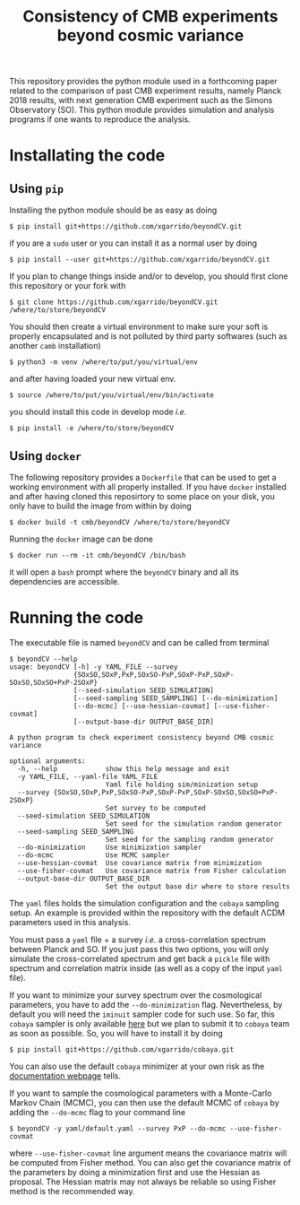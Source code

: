 #+TITLE: Consistency of CMB experiments beyond cosmic variance

This repository provides the python module used in a forthcoming paper related to the comparison of
past CMB experiment results, namely Planck 2018 results, with next generation CMB experiment such as
the Simons Observatory (SO). This python module provides simulation and analysis programs if one
wants to reproduce the analysis.

* Installating the code
** Using =pip=
Installing the python module should be as easy as doing
#+BEGIN_SRC shell
  $ pip install git+https://github.com/xgarrido/beyondCV.git
#+END_SRC
if you are a =sudo= user or you can install it as a normal user by doing
#+BEGIN_SRC shell
  $ pip install --user git+https://github.com/xgarrido/beyondCV.git
#+END_SRC

If you plan to change things inside and/or to develop, you should first clone this repository or
your fork with
#+BEGIN_SRC shell
  $ git clone https://github.com/xgarrido/beyondCV.git /where/to/store/beyondCV
#+END_SRC
You should then create a virtual environment to make sure your soft is properly encapsulated and is
not polluted by third party softwares (such as another =camb= installation)
#+BEGIN_SRC shell
  $ python3 -m venv /where/to/put/you/virtual/env
#+END_SRC
and after having loaded your new virtual env.
#+BEGIN_SRC shell
  $ source /where/to/put/you/virtual/env/bin/activate
#+END_SRC
you should install this code in develop mode /i.e./
#+BEGIN_SRC shell
  $ pip install -e /where/to/store/beyondCV
#+END_SRC

** Using =docker=
The following repository provides a =Dockerfile= that can be used to get a working environment with
all properly installed. If you have =docker= installed and after having cloned this reposirtory to
some place on your disk, you only have to build the image from within by doing
#+BEGIN_SRC shell
  $ docker build -t cmb/beyondCV /where/to/store/beyondCV
#+END_SRC

Running the =docker= image can be done
#+BEGIN_SRC shell
  $ docker run --rm -it cmb/beyondCV /bin/bash
#+END_SRC
it will open a =bash= prompt where the =beyondCV= binary and all its dependencies are accessible.

* Running the code
The executable file is named =beyondCV= and can be called from terminal
#+BEGIN_SRC shell
  $ beyondCV --help
  usage: beyondCV [-h] -y YAML_FILE --survey
                  {SOxSO,SOxP,PxP,SOxSO-PxP,SOxP-PxP,SOxP-SOxSO,SOxSO+PxP-2SOxP}
                  [--seed-simulation SEED_SIMULATION]
                  [--seed-sampling SEED_SAMPLING] [--do-minimization]
                  [--do-mcmc] [--use-hessian-covmat] [--use-fisher-covmat]
                  [--output-base-dir OUTPUT_BASE_DIR]

  A python program to check experiment consistency beyond CMB cosmic variance

  optional arguments:
    -h, --help            show this help message and exit
    -y YAML_FILE, --yaml-file YAML_FILE
                          Yaml file holding sim/minization setup
    --survey {SOxSO,SOxP,PxP,SOxSO-PxP,SOxP-PxP,SOxP-SOxSO,SOxSO+PxP-2SOxP}
                          Set survey to be computed
    --seed-simulation SEED_SIMULATION
                          Set seed for the simulation random generator
    --seed-sampling SEED_SAMPLING
                          Set seed for the sampling random generator
    --do-minimization     Use minimization sampler
    --do-mcmc             Use MCMC sampler
    --use-hessian-covmat  Use covariance matrix from minimization
    --use-fisher-covmat   Use covariance matrix from Fisher calculation
    --output-base-dir OUTPUT_BASE_DIR
                          Set the output base dir where to store results
#+END_SRC

The =yaml= files holds the simulation configuration and the =cobaya= sampling setup. An example is
provided within the repository with the default \Lambda{}CDM parameters used in this analysis.

You must pass a =yaml= file + a survey /i.e./ a cross-correlation spectrum between Planck and SO. If you
just pass this two options, you will only simulate the cross-correlated spectrum and get back a
=pickle= file with spectrum and correlation matrix inside (as well as a copy of the input =yaml= file).

If you want to minimize your survey spectrum over the cosmological parameters, you have to add the
=--do-minimization= flag. Nevertheless, by default you will need the =iminuit= sampler code for such
use. So far, this =cobaya= sampler is only available [[https://github.com/xgarrido/cobaya][here]] but we plan to submit it to =cobaya= team as
soon as possible. So, you will have to install it by doing
#+BEGIN_SRC shell
  $ pip install git+https://github.com/xgarrido/cobaya.git
#+END_SRC
You can also use the default =cobaya= minimizer at your own risk as the [[https://cobaya.readthedocs.io/en/latest/sampler_minimize.html][documentation webpage]] tells.

If you want to sample the cosmological parameters with a Monte-Carlo Markov Chain (MCMC), you can
then use the default MCMC of =cobaya= by adding the =--do-mcmc= flag to your command line
#+BEGIN_SRC shell
  $ beyondCV -y yaml/default.yaml --survey PxP --do-mcmc --use-fisher-covmat
#+END_SRC
where =--use-fisher-covmat= line argument means the covariance matrix will be computed from Fisher
method. You can also get the covariance matrix of the parameters by doing a minimization first and
use the Hessian as proposal. The Hessian matrix may not always be reliable so using Fisher method is
the recommended way.
